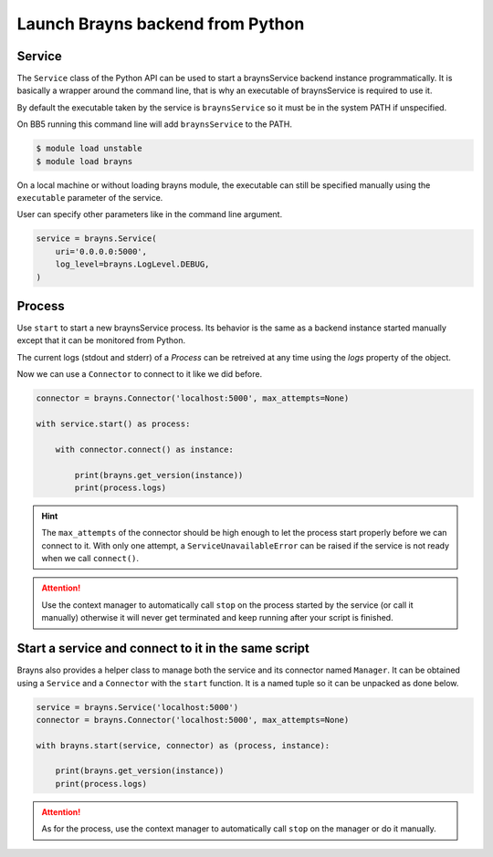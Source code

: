 Launch Brayns backend from Python
=================================

Service
--------

The ``Service`` class of the Python API can be used to start a braynsService
backend instance programmatically. It is basically a wrapper around the command
line, that is why an executable of braynsService is required to use it.

By default the executable taken by the service is ``braynsService`` so it must
be in the system PATH if unspecified.

On BB5 running this command line will add ``braynsService`` to the PATH.

.. code-block:: console

    $ module load unstable
    $ module load brayns

On a local machine or without loading brayns module, the executable can still
be specified manually using the ``executable`` parameter of the service.

User can specify other parameters like in the command line argument.

.. code-block:: python

    service = brayns.Service(
        uri='0.0.0.0:5000',
        log_level=brayns.LogLevel.DEBUG,
    )

Process
-------

Use ``start`` to start a new braynsService process. Its behavior is the same
as a backend instance started manually except that it can be monitored from
Python.

The current logs (stdout and stderr) of a `Process` can be retreived at any
time using the `logs` property of the object.

Now we can use a ``Connector`` to connect to it like we did before.

.. code-block:: python

    connector = brayns.Connector('localhost:5000', max_attempts=None)

    with service.start() as process:

        with connector.connect() as instance:

            print(brayns.get_version(instance))
            print(process.logs)

.. hint::

    The ``max_attempts`` of the connector should be high enough to let the
    process start properly before we can connect to it. With only one attempt,
    a ``ServiceUnavailableError`` can be raised if the service is not ready
    when we call ``connect()``.

.. attention::

    Use the context manager to automatically call ``stop`` on the process
    started by the service (or call it manually) otherwise it will never get
    terminated and keep running after your script is finished.

Start a service and connect to it in the same script
----------------------------------------------------

Brayns also provides a helper class to manage both the service and its
connector named ``Manager``. It can be obtained using a ``Service`` and a
``Connector`` with the ``start`` function. It is a named tuple so it can be
unpacked as done below.

.. code-block:: python

    service = brayns.Service('localhost:5000')
    connector = brayns.Connector('localhost:5000', max_attempts=None)

    with brayns.start(service, connector) as (process, instance):

        print(brayns.get_version(instance))
        print(process.logs)

.. attention::

    As for the process, use the context manager to automatically call ``stop``
    on the manager or do it manually.
